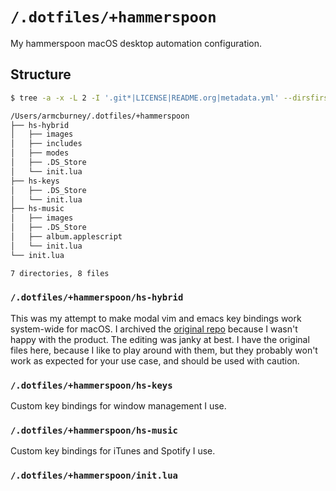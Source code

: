 * =/.dotfiles/+hammerspoon=
My hammerspoon macOS desktop automation configuration.

** Structure
#+BEGIN_SRC bash
$ tree -a -x -L 2 -I '.git*|LICENSE|README.org|metadata.yml' --dirsfirst /Users/armcburney/.dotfiles/+hammerspoon

/Users/armcburney/.dotfiles/+hammerspoon
├── hs-hybrid
│   ├── images
│   ├── includes
│   ├── modes
│   ├── .DS_Store
│   └── init.lua
├── hs-keys
│   ├── .DS_Store
│   └── init.lua
├── hs-music
│   ├── images
│   ├── .DS_Store
│   ├── album.applescript
│   └── init.lua
└── init.lua

7 directories, 8 files

#+END_SRC
*** =/.dotfiles/+hammerspoon/hs-hybrid=
This was my attempt to make modal vim and emacs key bindings work system-wide for macOS. I archived the [[https://github.com/armcburney/hs-hybrid][original repo]] because I wasn't happy with the product. The editing was janky at best. I have the original files here, because I like to play around with them, but they probably won't work as expected for your use case, and should be used with caution.

*** =/.dotfiles/+hammerspoon/hs-keys=
Custom key bindings for window management I use.

*** =/.dotfiles/+hammerspoon/hs-music=
Custom key bindings for iTunes and Spotify I use.

*** =/.dotfiles/+hammerspoon/init.lua=